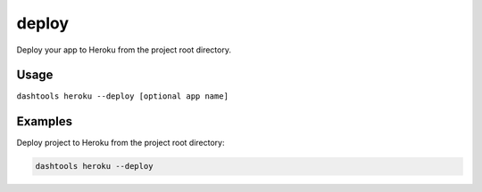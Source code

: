 =======
deploy
=======

Deploy your app to Heroku from the project root directory.


Usage
=======

``dashtools heroku --deploy [optional app name]``

Examples
=========

Deploy project to Heroku from the project root directory:

.. code-block:: bash

    dashtools heroku --deploy


